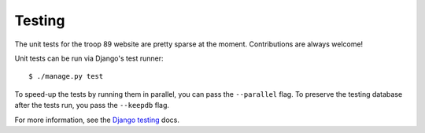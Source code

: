 .. This Source Code Form is subject to the terms of the Mozilla Public
.. License, v. 2.0. If a copy of the MPL was not distributed with this
.. file, You can obtain one at http://mozilla.org/MPL/2.0/.

Testing
=======

The unit tests for the troop 89 website are pretty sparse at the moment. Contributions are always welcome!

Unit tests can be run via Django's test runner::

    $ ./manage.py test

To speed-up the tests by running them in parallel, you can pass the ``--parallel`` flag. To preserve the testing database after the tests run, you pass the ``--keepdb`` flag.

For more information, see the `Django testing`_ docs.

.. _Django testing: https://docs.djangoproject.com/en/2.2/topics/testing/overview/
